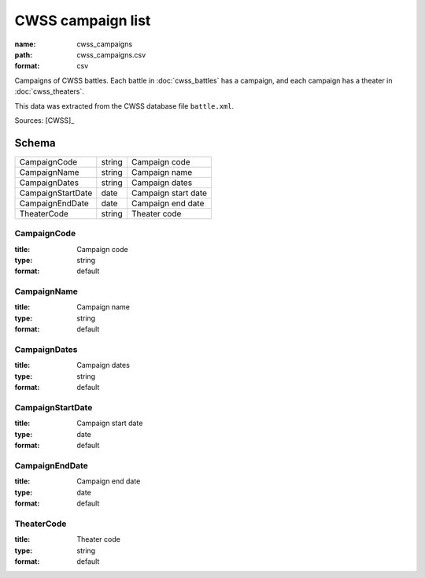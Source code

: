 ##################
CWSS campaign list
##################

:name: cwss_campaigns
:path: cwss_campaigns.csv
:format: csv

Campaigns of CWSS battles. Each battle in  :doc:`cwss_battles` has a campaign, and each campaign has a theater in :doc:`cwss_theaters`.

This data was extracted from the CWSS database file ``battle.xml``.



Sources: [CWSS]_


Schema
======



=================  ======  ===================
CampaignCode       string  Campaign code
CampaignName       string  Campaign name
CampaignDates      string  Campaign dates
CampaignStartDate  date    Campaign start date
CampaignEndDate    date    Campaign end date
TheaterCode        string  Theater code
=================  ======  ===================

CampaignCode
------------

:title: Campaign code
:type: string
:format: default





       
CampaignName
------------

:title: Campaign name
:type: string
:format: default





       
CampaignDates
-------------

:title: Campaign dates
:type: string
:format: default





       
CampaignStartDate
-----------------

:title: Campaign start date
:type: date
:format: default





       
CampaignEndDate
---------------

:title: Campaign end date
:type: date
:format: default





       
TheaterCode
-----------

:title: Theater code
:type: string
:format: default





       

